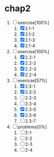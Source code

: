 * chap2
1. [-]exercise[100%]
   1. [X] 2.1-1
   2. [X] 2.1-2
   3. [X] 2.1-3
   4. [X] 2.1-4
2. [-]exercise[100%]
   1. [X] 2.2-1
   2. [X] 2.2-2
   3. [X] 2.2-3
   4. [X] 2.2-4
3. [-]exericse[57%]
   1. [X] 2.3-1
   2. [X] 2.3-2
   3. [ ] 2.3-3
   4. [ ] 2.3-4
   5. [X] 2.3-5
   6. [X] 2.3-6
   7. [ ] 2.3-7
4. [-]problems[0%]
   1. [ ] 2-1
   2. [ ] 2-2
   3. [ ] 2-3
   4. [ ] 2-4


